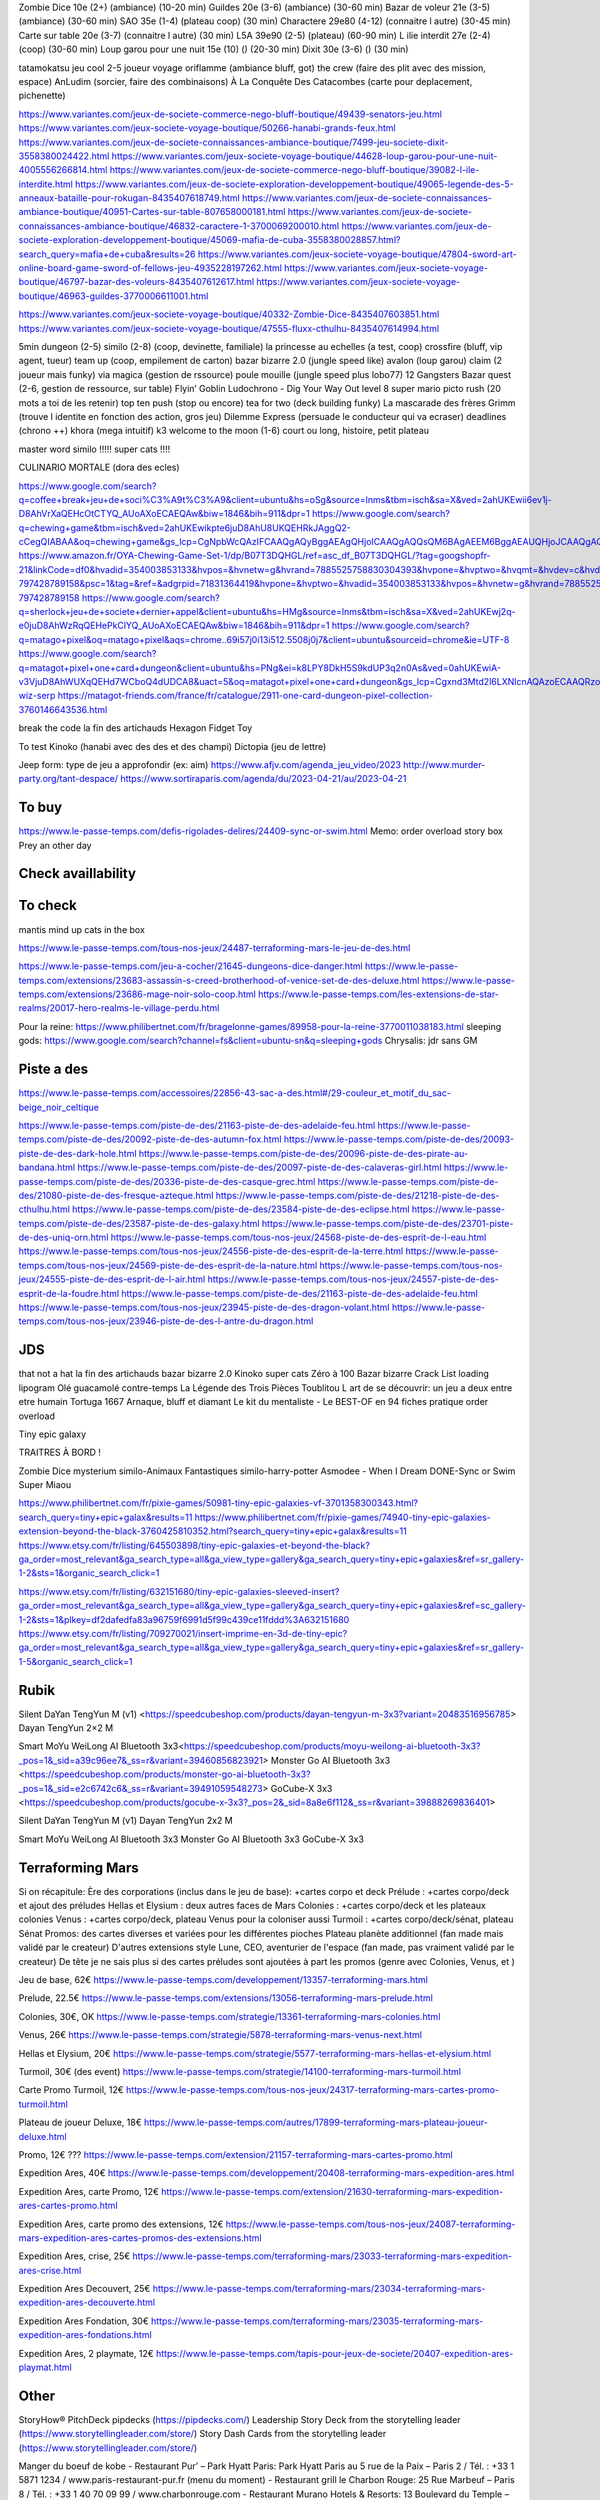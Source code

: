 Zombie Dice 10e (2+) (ambiance) (10-20 min)
Guildes 20e (3-6) (ambiance) (30-60 min)
Bazar de voleur 21e (3-5) (ambiance) (30-60 min)
SAO 35e (1-4) (plateau coop) (30 min)
Charactere 29e80 (4-12) (connaitre l autre) (30-45 min)
Carte sur table 20e (3-7) (connaitre l autre) (30 min)
L5A 39e90 (2-5) (plateau) (60-90 min)
L ilie interdit 27e (2-4) (coop) (30-60 min)
Loup garou pour une nuit  15e (10) () (20-30 min)
Dixit 30e (3-6) () (30 min)

tatamokatsu jeu cool 2-5 joueur voyage
oriflamme (ambiance bluff, got)
the crew (faire des plit avec des mission, espace)
AnLudim (sorcier, faire des combinaisons)
À La Conquête Des Catacombes (carte pour deplacement, pichenette)

https://www.variantes.com/jeux-de-societe-commerce-nego-bluff-boutique/49439-senators-jeu.html
https://www.variantes.com/jeux-societe-voyage-boutique/50266-hanabi-grands-feux.html
https://www.variantes.com/jeux-de-societe-connaissances-ambiance-boutique/7499-jeu-societe-dixit-3558380024422.html
https://www.variantes.com/jeux-societe-voyage-boutique/44628-loup-garou-pour-une-nuit-4005556266814.html
https://www.variantes.com/jeux-de-societe-commerce-nego-bluff-boutique/39082-l-ile-interdite.html
https://www.variantes.com/jeux-de-societe-exploration-developpement-boutique/49065-legende-des-5-anneaux-bataille-pour-rokugan-8435407618749.html
https://www.variantes.com/jeux-de-societe-connaissances-ambiance-boutique/40951-Cartes-sur-table-807658000181.html
https://www.variantes.com/jeux-de-societe-connaissances-ambiance-boutique/46832-caractere-1-3700069200010.html
https://www.variantes.com/jeux-de-societe-exploration-developpement-boutique/45069-mafia-de-cuba-3558380028857.html?search_query=mafia+de+cuba&results=26
https://www.variantes.com/jeux-societe-voyage-boutique/47804-sword-art-online-board-game-sword-of-fellows-jeu-4935228197262.html
https://www.variantes.com/jeux-societe-voyage-boutique/46797-bazar-des-voleurs-8435407612617.html
https://www.variantes.com/jeux-societe-voyage-boutique/46963-guildes-3770006611001.html

https://www.variantes.com/jeux-societe-voyage-boutique/40332-Zombie-Dice-8435407603851.html
https://www.variantes.com/jeux-societe-voyage-boutique/47555-fluxx-cthulhu-8435407614994.html


5min dungeon (2-5)
similo (2-8) (coop, devinette, familiale)
la princesse au echelles (a test, coop)
crossfire (bluff, vip agent, tueur)
team up (coop, empilement de carton)
bazar bizarre 2.0 (jungle speed like)
avalon (loup garou)
claim (2 joueur mais funky)
via magica (gestion de rssource)
poule mouille (jungle speed plus lobo77)
12 Gangsters
Bazar quest (2-6, gestion de ressource, sur table)
Flyin’ Goblin
Ludochrono - Dig Your Way Out
level 8 super mario
picto rush (20 mots a toi de les retenir)
top ten
push (stop ou encore)
tea for two (deck building funky)
La mascarade des frères Grimm (trouve l identite en fonction des action, gros jeu)
Dilemme Express (persuade le conducteur qui va ecraser)
deadlines (chrono ++)
khora (mega intuitif)
k3
welcome to the moon (1-6) court ou long, histoire, petit plateau

master word
similo !!!!!
super cats !!!!

CULINARIO MORTALE (dora des ecles)

https://www.google.com/search?q=coffee+break+jeu+de+soci%C3%A9t%C3%A9&client=ubuntu&hs=oSg&source=lnms&tbm=isch&sa=X&ved=2ahUKEwii6ev1j-D8AhVrXaQEHcOtCTYQ_AUoAXoECAEQAw&biw=1846&bih=911&dpr=1
https://www.google.com/search?q=chewing+game&tbm=isch&ved=2ahUKEwikpte6juD8AhU8UKQEHRkJAggQ2-cCegQIABAA&oq=chewing+game&gs_lcp=CgNpbWcQAzIFCAAQgAQyBggAEAgQHjoICAAQgAQQsQM6BAgAEEM6BggAEAUQHjoJCAAQgAQQChAYUKUTWMYlYJAtaABwAHgAgAHXAYgBgwqSAQU4LjMuMpgBAKABAaoBC2d3cy13aXotaW1nwAEB&sclient=img&ei=WsLPY6SRELygkdUPmZKIQA&bih=911&biw=1846&client=ubuntu&hs=VgL
https://www.amazon.fr/OYA-Chewing-Game-Set-1/dp/B07T3DQHGL/ref=asc_df_B07T3DQHGL/?tag=googshopfr-21&linkCode=df0&hvadid=354003853133&hvpos=&hvnetw=g&hvrand=7885525758830304393&hvpone=&hvptwo=&hvqmt=&hvdev=c&hvdvcmdl=&hvlocint=&hvlocphy=9056135&hvtargid=pla-797428789158&psc=1&tag=&ref=&adgrpid=71831364419&hvpone=&hvptwo=&hvadid=354003853133&hvpos=&hvnetw=g&hvrand=7885525758830304393&hvqmt=&hvdev=c&hvdvcmdl=&hvlocint=&hvlocphy=9056135&hvtargid=pla-797428789158
https://www.google.com/search?q=sherlock+jeu+de+societe+dernier+appel&client=ubuntu&hs=HMg&source=lnms&tbm=isch&sa=X&ved=2ahUKEwj2q-e0juD8AhWzRqQEHePkClYQ_AUoAXoECAEQAw&biw=1846&bih=911&dpr=1
https://www.google.com/search?q=matago+pixel&oq=matago+pixel&aqs=chrome..69i57j0i13i512.5508j0j7&client=ubuntu&sourceid=chrome&ie=UTF-8
https://www.google.com/search?q=matagot+pixel+one+card+dungeon&client=ubuntu&hs=PNg&ei=k8LPY8DkH5S9kdUP3q2n0As&ved=0ahUKEwiA-v3VjuD8AhWUXqQEHd7WCboQ4dUDCA8&uact=5&oq=matagot+pixel+one+card+dungeon&gs_lcp=Cgxnd3Mtd2l6LXNlcnAQAzoECAAQRzoFCAAQgAQ6BQghEKABOgQIIRAVOgcIIRCgARAKSgQIQRgASgUIQBIBMUoECEYYAFDNBFioH2DHIWgAcAJ4AIABgAKIAdYLkgEGMTMuMy4xmAEAoAEByAEIwAEB&sclient=gws-wiz-serp
https://matagot-friends.com/france/fr/catalogue/2911-one-card-dungeon-pixel-collection-3760146643536.html

break the code
la fin des artichauds
Hexagon Fidget Toy

To test
Kinoko (hanabi avec des des et des champi)
Dictopia (jeu de lettre)

Jeep form: type de jeu a approfondir (ex: aim)
https://www.afjv.com/agenda_jeu_video/2023
http://www.murder-party.org/tant-despace/
https://www.sortiraparis.com/agenda/du/2023-04-21/au/2023-04-21

To buy
-------

https://www.le-passe-temps.com/defis-rigolades-delires/24409-sync-or-swim.html
Memo: order overload
story box
Prey an other day

Check availlability
--------------------

To check
---------

mantis
mind up
cats in the box

https://www.le-passe-temps.com/tous-nos-jeux/24487-terraforming-mars-le-jeu-de-des.html

https://www.le-passe-temps.com/jeu-a-cocher/21645-dungeons-dice-danger.html
https://www.le-passe-temps.com/extensions/23683-assassin-s-creed-brotherhood-of-venice-set-de-des-deluxe.html
https://www.le-passe-temps.com/extensions/23686-mage-noir-solo-coop.html
https://www.le-passe-temps.com/les-extensions-de-star-realms/20017-hero-realms-le-village-perdu.html



Pour la reine: https://www.philibertnet.com/fr/bragelonne-games/89958-pour-la-reine-3770011038183.html
sleeping gods: https://www.google.com/search?channel=fs&client=ubuntu-sn&q=sleeping+gods
Chrysalis: jdr sans GM

Piste a des
------------

https://www.le-passe-temps.com/accessoires/22856-43-sac-a-des.html#/29-couleur_et_motif_du_sac-beige_noir_celtique

https://www.le-passe-temps.com/piste-de-des/21163-piste-de-des-adelaide-feu.html
https://www.le-passe-temps.com/piste-de-des/20092-piste-de-des-autumn-fox.html
https://www.le-passe-temps.com/piste-de-des/20093-piste-de-des-dark-hole.html
https://www.le-passe-temps.com/piste-de-des/20096-piste-de-des-pirate-au-bandana.html
https://www.le-passe-temps.com/piste-de-des/20097-piste-de-des-calaveras-girl.html
https://www.le-passe-temps.com/piste-de-des/20336-piste-de-des-casque-grec.html
https://www.le-passe-temps.com/piste-de-des/21080-piste-de-des-fresque-azteque.html
https://www.le-passe-temps.com/piste-de-des/21218-piste-de-des-cthulhu.html
https://www.le-passe-temps.com/piste-de-des/23584-piste-de-des-eclipse.html
https://www.le-passe-temps.com/piste-de-des/23587-piste-de-des-galaxy.html
https://www.le-passe-temps.com/piste-de-des/23701-piste-de-des-uniq-orn.html
https://www.le-passe-temps.com/tous-nos-jeux/24568-piste-de-des-esprit-de-l-eau.html
https://www.le-passe-temps.com/tous-nos-jeux/24556-piste-de-des-esprit-de-la-terre.html
https://www.le-passe-temps.com/tous-nos-jeux/24569-piste-de-des-esprit-de-la-nature.html
https://www.le-passe-temps.com/tous-nos-jeux/24555-piste-de-des-esprit-de-l-air.html
https://www.le-passe-temps.com/tous-nos-jeux/24557-piste-de-des-esprit-de-la-foudre.html
https://www.le-passe-temps.com/piste-de-des/21163-piste-de-des-adelaide-feu.html
https://www.le-passe-temps.com/tous-nos-jeux/23945-piste-de-des-dragon-volant.html
https://www.le-passe-temps.com/tous-nos-jeux/23946-piste-de-des-l-antre-du-dragon.html

JDS
----

that not a hat
la fin des artichauds
bazar bizarre 2.0
Kinoko
super cats
Zéro à 100
Bazar bizarre
Crack List
loading
lipogram
Olé guacamolé
contre-temps
La Légende des Trois Pièces
Toublitou
L art de se découvrir: un jeu a deux entre etre humain
Tortuga 1667
Arnaque, bluff et diamant
Le kit du mentaliste - Le BEST-OF en 94 fiches pratique
order overload

Tiny epic galaxy

TRAITRES À BORD !

Zombie Dice
mysterium
similo-Animaux Fantastiques
similo-harry-potter
Asmodee - When I Dream
DONE-Sync or Swim
Super Miaou


https://www.philibertnet.com/fr/pixie-games/50981-tiny-epic-galaxies-vf-3701358300343.html?search_query=tiny+epic+galax&results=11
https://www.philibertnet.com/fr/pixie-games/74940-tiny-epic-galaxies-extension-beyond-the-black-3760425810352.html?search_query=tiny+epic+galax&results=11
https://www.etsy.com/fr/listing/645503898/tiny-epic-galaxies-et-beyond-the-black?ga_order=most_relevant&ga_search_type=all&ga_view_type=gallery&ga_search_query=tiny+epic+galaxies&ref=sr_gallery-1-2&sts=1&organic_search_click=1

https://www.etsy.com/fr/listing/632151680/tiny-epic-galaxies-sleeved-insert?ga_order=most_relevant&ga_search_type=all&ga_view_type=gallery&ga_search_query=tiny+epic+galaxies&ref=sc_gallery-1-2&sts=1&plkey=df2dafedfa83a96759f6991d5f99c439ce11fddd%3A632151680
https://www.etsy.com/fr/listing/709270021/insert-imprime-en-3d-de-tiny-epic?ga_order=most_relevant&ga_search_type=all&ga_view_type=gallery&ga_search_query=tiny+epic+galaxies&ref=sr_gallery-1-5&organic_search_click=1

Rubik
-----

Silent
DaYan TengYun M (v1) <https://speedcubeshop.com/products/dayan-tengyun-m-3x3?variant=20483516956785>
Dayan TengYun 2×2 M

Smart
MoYu WeiLong AI Bluetooth 3x3<https://speedcubeshop.com/products/moyu-weilong-ai-bluetooth-3x3?_pos=1&_sid=a39c96ee7&_ss=r&variant=39460856823921>
Monster Go AI Bluetooth 3x3 <https://speedcubeshop.com/products/monster-go-ai-bluetooth-3x3?_pos=1&_sid=e2c6742c6&_ss=r&variant=39491059548273>
GoCube-X 3x3 <https://speedcubeshop.com/products/gocube-x-3x3?_pos=2&_sid=8a8e6f112&_ss=r&variant=39888269836401>



Silent
DaYan TengYun M (v1)
Dayan TengYun 2x2 M

Smart
MoYu WeiLong AI Bluetooth 3x3
Monster Go AI Bluetooth 3x3
GoCube-X 3x3

Terraforming Mars
------------------

Si on récapitule:
Ère des corporations (inclus dans le jeu de base): +cartes corpo et deck
Prélude : +cartes corpo/deck et ajout des préludes
Hellas et Elysium : deux autres faces de Mars
Colonies : +cartes corpo/deck et les plateaux colonies
Venus : +cartes corpo/deck, plateau Venus pour la coloniser aussi
Turmoil : +cartes corpo/deck/sénat, plateau Sénat
Promos: des cartes diverses et variées pour les différentes pioches
Plateau planète additionnel (fan made mais validé par le createur)
D'autres extensions style Lune, CEO, aventurier de l'espace (fan made, pas vraiment validé par le createur)
De tête je ne sais plus si des cartes préludes sont ajoutées à part les promos (genre avec Colonies, Venus, et )

Jeu de base, 62€
https://www.le-passe-temps.com/developpement/13357-terraforming-mars.html

Prelude, 22.5€
https://www.le-passe-temps.com/extensions/13056-terraforming-mars-prelude.html

Colonies, 30€, OK
https://www.le-passe-temps.com/strategie/13361-terraforming-mars-colonies.html

Venus, 26€
https://www.le-passe-temps.com/strategie/5878-terraforming-mars-venus-next.html

Hellas et Elysium, 20€
https://www.le-passe-temps.com/strategie/5577-terraforming-mars-hellas-et-elysium.html

Turmoil, 30€ (des event)
https://www.le-passe-temps.com/strategie/14100-terraforming-mars-turmoil.html

Carte Promo Turmoil, 12€
https://www.le-passe-temps.com/tous-nos-jeux/24317-terraforming-mars-cartes-promo-turmoil.html

Plateau de joueur Deluxe, 18€
https://www.le-passe-temps.com/autres/17899-terraforming-mars-plateau-joueur-deluxe.html

Promo, 12€ ???
https://www.le-passe-temps.com/extension/21157-terraforming-mars-cartes-promo.html

Expedition Ares, 40€
https://www.le-passe-temps.com/developpement/20408-terraforming-mars-expedition-ares.html

Expedition Ares, carte Promo, 12€
https://www.le-passe-temps.com/extension/21630-terraforming-mars-expedition-ares-cartes-promo.html

Expedition Ares, carte promo des extensions, 12€
https://www.le-passe-temps.com/tous-nos-jeux/24087-terraforming-mars-expedition-ares-cartes-promos-des-extensions.html

Expedition Ares, crise, 25€
https://www.le-passe-temps.com/terraforming-mars/23033-terraforming-mars-expedition-ares-crise.html

Expedition Ares Decouvert, 25€
https://www.le-passe-temps.com/terraforming-mars/23034-terraforming-mars-expedition-ares-decouverte.html

Expedition Ares Fondation, 30€
https://www.le-passe-temps.com/terraforming-mars/23035-terraforming-mars-expedition-ares-fondations.html

Expedition Ares, 2 playmate, 12€
https://www.le-passe-temps.com/tapis-pour-jeux-de-societe/20407-expedition-ares-playmat.html

Other
------

StoryHow® PitchDeck
pipdecks (https://pipdecks.com/)
Leadership Story Deck from the storytelling leader (https://www.storytellingleader.com/store/)
Story Dash Cards from the storytelling leader (https://www.storytellingleader.com/store/)

Manger du boeuf de kobe
- Restaurant Pur’ – Park Hyatt Paris:  Park Hyatt Paris au 5 rue de la Paix – Paris 2 / Tél. : +33 1 5871 1234 / www.paris-restaurant-pur.fr (menu du moment)
- Restaurant grill le Charbon Rouge:  25 Rue Marbeuf – Paris 8 / Tél. : +33 1 40 70 09 99 / www.charbonrouge.com
- Restaurant Murano Hotels & Resorts: 13 Boulevard du Temple – Paris 3 / Tél. : +33 1 42 71 20 00 / www.muranoresort.com
- Restaurant japonais Inagiku:14 Rue de Pontoise – Paris 5 / Tél. : +33 1 43 54 70 07 / www.restaurant-inagiku.fr

- les tantes jeannes 42 rue Véron, 75018 Paris, France : https://www.thefork.fr/restaurant/les-tantes-jeanne-r22539/menu

Bonne viande
- https://www.sortiraparis.com/hotel-restaurant/restaurant/articles/140383-l-atelier-carnem-viandes-d-exception-en-plein-paris
- https://www.sortiraparis.com/hotel-restaurant/restaurant/articles/268520-1129-iiniku-le-restaurant-de-wagyu-yakiniku-style-bbq-japonais-a-paris
- https://www.sortiraparis.com/hotel-restaurant/restaurant/articles/230456-an-japonaise-a-paris-le-restaurant-authentique-nippon-se-transforme-en-bistrot-de-wagyu-gyudon
- $$$ https://www.sortiraparis.com/hotel-restaurant/restaurant/articles/292878-restaurant-1146-a-paris-un-incroyable-steakhouse-comme-au-japon
